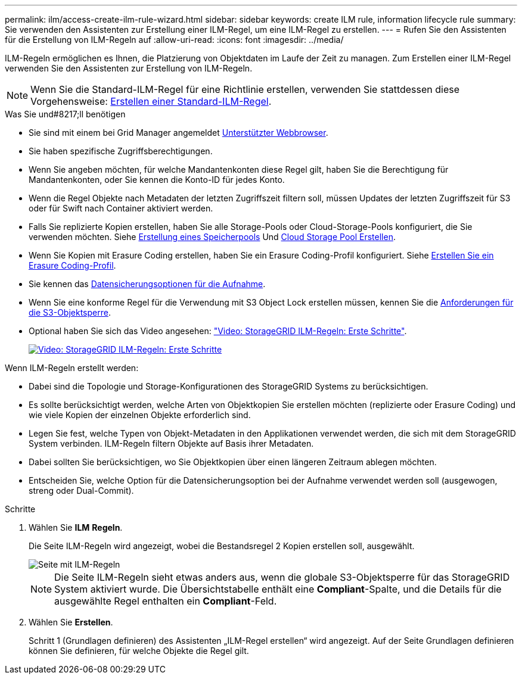 ---
permalink: ilm/access-create-ilm-rule-wizard.html 
sidebar: sidebar 
keywords: create ILM rule, information lifecycle rule 
summary: Sie verwenden den Assistenten zur Erstellung einer ILM-Regel, um eine ILM-Regel zu erstellen. 
---
= Rufen Sie den Assistenten für die Erstellung von ILM-Regeln auf
:allow-uri-read: 
:icons: font
:imagesdir: ../media/


[role="lead"]
ILM-Regeln ermöglichen es Ihnen, die Platzierung von Objektdaten im Laufe der Zeit zu managen. Zum Erstellen einer ILM-Regel verwenden Sie den Assistenten zur Erstellung von ILM-Regeln.


NOTE: Wenn Sie die Standard-ILM-Regel für eine Richtlinie erstellen, verwenden Sie stattdessen diese Vorgehensweise: xref:creating-default-ilm-rule.adoc[Erstellen einer Standard-ILM-Regel].

.Was Sie und#8217;ll benötigen
* Sie sind mit einem bei Grid Manager angemeldet xref:../admin/web-browser-requirements.adoc[Unterstützter Webbrowser].
* Sie haben spezifische Zugriffsberechtigungen.
* Wenn Sie angeben möchten, für welche Mandantenkonten diese Regel gilt, haben Sie die Berechtigung für Mandantenkonten, oder Sie kennen die Konto-ID für jedes Konto.
* Wenn die Regel Objekte nach Metadaten der letzten Zugriffszeit filtern soll, müssen Updates der letzten Zugriffszeit für S3 oder für Swift nach Container aktiviert werden.
* Falls Sie replizierte Kopien erstellen, haben Sie alle Storage-Pools oder Cloud-Storage-Pools konfiguriert, die Sie verwenden möchten. Siehe xref:creating-storage-pool.adoc[Erstellung eines Speicherpools] Und xref:creating-cloud-storage-pool.adoc[Cloud Storage Pool Erstellen].
* Wenn Sie Kopien mit Erasure Coding erstellen, haben Sie ein Erasure Coding-Profil konfiguriert. Siehe xref:creating-erasure-coding-profile.adoc[Erstellen Sie ein Erasure Coding-Profil].
* Sie kennen das xref:data-protection-options-for-ingest.adoc[Datensicherungsoptionen für die Aufnahme].
* Wenn Sie eine konforme Regel für die Verwendung mit S3 Object Lock erstellen müssen, kennen Sie die xref:requirements-for-s3-object-lock.adoc[Anforderungen für die S3-Objektsperre].
* Optional haben Sie sich das Video angesehen: https://netapp.hosted.panopto.com/Panopto/Pages/Viewer.aspx?id=beffbe9b-e95e-4a90-9560-acc5013c93d8["Video: StorageGRID ILM-Regeln: Erste Schritte"^].
+
[link=https://netapp.hosted.panopto.com/Panopto/Pages/Viewer.aspx?id=beffbe9b-e95e-4a90-9560-acc5013c93d8]
image::../media/video-screenshot-ilm-rules.png[Video: StorageGRID ILM-Regeln: Erste Schritte]



Wenn ILM-Regeln erstellt werden:

* Dabei sind die Topologie und Storage-Konfigurationen des StorageGRID Systems zu berücksichtigen.
* Es sollte berücksichtigt werden, welche Arten von Objektkopien Sie erstellen möchten (replizierte oder Erasure Coding) und wie viele Kopien der einzelnen Objekte erforderlich sind.
* Legen Sie fest, welche Typen von Objekt-Metadaten in den Applikationen verwendet werden, die sich mit dem StorageGRID System verbinden. ILM-Regeln filtern Objekte auf Basis ihrer Metadaten.
* Dabei sollten Sie berücksichtigen, wo Sie Objektkopien über einen längeren Zeitraum ablegen möchten.
* Entscheiden Sie, welche Option für die Datensicherungsoption bei der Aufnahme verwendet werden soll (ausgewogen, streng oder Dual-Commit).


.Schritte
. Wählen Sie *ILM* *Regeln*.
+
Die Seite ILM-Regeln wird angezeigt, wobei die Bestandsregel 2 Kopien erstellen soll, ausgewählt.

+
image::../media/ilm_create_ilm_rule.png[Seite mit ILM-Regeln]

+

NOTE: Die Seite ILM-Regeln sieht etwas anders aus, wenn die globale S3-Objektsperre für das StorageGRID System aktiviert wurde. Die Übersichtstabelle enthält eine *Compliant*-Spalte, und die Details für die ausgewählte Regel enthalten ein *Compliant*-Feld.

. Wählen Sie *Erstellen*.
+
Schritt 1 (Grundlagen definieren) des Assistenten „ILM-Regel erstellen“ wird angezeigt. Auf der Seite Grundlagen definieren können Sie definieren, für welche Objekte die Regel gilt.


